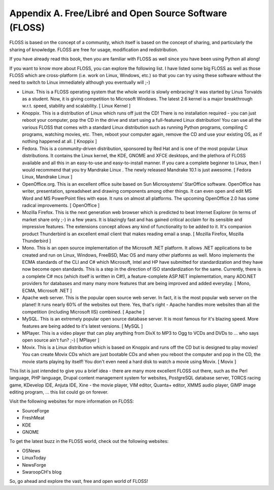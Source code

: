 
Appendix A. Free/Libré and Open Source Software (FLOSS)
=======================================================

FLOSS is based on the concept of a community, which itself is based
on  the  concept  of  sharing, and particularly the sharing of
knowledge.   FLOSS   are  free  for  usage,  modification  and
redistribution.

If you have already read this book, then you are familiar with FLOSS
as well since you have been using Python all along!

If you want to know more about FLOSS, you can explore the following
list. I have listed some big FLOSS as well as those FLOSS which are
cross-platform (i.e. work on Linux, Windows, etc.) so that you can
try  using  these software without the need to switch to Linux
immediately although you eventually will ;-)

* Linux.  This is a FLOSS operating system that the whole world is
  slowly embracing! It was started by Linus Torvalds as a student.
  Now, it is giving competition to Microsoft Windows. The latest
  2.6 kernel is a major breakthrough w.r.t. speed, stability and
  scalability. [ Linux Kernel ]
* Knoppix.  This is a distribution of Linux which runs off just
  the CD! There is no installation required - you can just reboot
  your  computer,  pop the CD in the drive and start using a
  full-featured Linux distribution! You can use all the various
  FLOSS that comes with a standard Linux distribution such as
  running Python programs, compiling C programs, watching movies,
  etc. Then, reboot your computer again, remove the CD and use
  your existing OS, as if nothing happened at all. [ Knoppix ]
* Fedora.  This is a community-driven distribution, sponsored by
  Red Hat and is one of the most popular Linux distributions. It
  contains the Linux kernel, the KDE, GNOME and XFCE desktops, and
  the plethora of FLOSS available and all this in an easy-to-use
  and easy-to-install manner.
  If you care a complete beginner to Linux, then I would recommend
  that you try Mandrake Linux . The newly released Mandrake 10.1
  is just awesome. [ Fedora Linux, Mandrake Linux ]
* OpenOffice.org.  This is an excellent office suite based on Sun
  Microsystems'  StarOffice software. OpenOffice has writer,
  presentation, spreadsheet and drawing components among other
  things. It can even open and edit MS Word and MS PowerPoint
  files with ease. It runs on almost all platforms. The upcoming
  OpenOffice 2.0 has some radical improvements. [ OpenOffice ]
* Mozilla Firefox.  This is the next generation web browser which
  is predicted to beat Internet Explorer (in terms of market share
  only ;-) in a few years. It is blazingly fast and has gained
  critical acclaim for its sensible and impressive features. The
  extensions concept allows any kind of functionality to be added
  to it.
  It's companion product Thunderbird is an excellent email client
  that makes reading email a snap. [ Mozilla Firefox, Mozilla
  Thunderbird ]
* Mono.  This is an open source implementation of the Microsoft
  .NET platform. It allows .NET applications to be created and run
  on Linux, Windows, FreeBSD, Mac OS and many other platforms as
  well. Mono implements the ECMA standards of the CLI and C# which
  Microsoft, Intel and HP have submitted for standardization and
  they have now become open standards. This is a step in the
  direction of ISO standardization for the same.
  Currently, there is a complete C# mcs (which itself is written
  in C#!), a feature-complete ASP.NET implementation, many ADO.NET
  providers for databases and many many more features that are
  being improved and added everyday. [ Mono, ECMA, Microsoft .NET
  ]
* Apache web server.  This is the popular open source web server.
  In fact, it is the most popular web server on the planet! It
  runs nearly 60% of the websites out there. Yes, that's right -
  Apache handles more websites than all the competition (including
  Microsoft IIS) combined. [ Apache ]
* MySQL.   This is an extremely popular open source database
  server. It is most famous for it's blazing speed. More features
  are being added to it's latest versions. [ MySQL ]
* MPlayer.  This is a video player that can play anything from
  DivX to MP3 to Ogg to VCDs and DVDs to ... who says open source
  ain't fun? ;-) [ MPlayer ]
* Movix.  This is a Linux distribution which is based on Knoppix
  and runs off the CD but is designed to play movies! You can
  create Movix CDs which are just bootable CDs and when you reboot
  the computer and pop in the CD, the movie starts playing by
  itself! You don't even need a hard disk to watch a movie using
  Movix. [ Movix ]

This list is just intended to give you a brief idea - there are many
more excellent FLOSS out there, such as the Perl language, PHP
language, Drupal content management system for websites, PostgreSQL
database server, TORCS racing game, KDevelop IDE, Anjuta IDE, Xine -
the movie player, VIM editor, Quanta+ editor, XMMS audio player,
GIMP image editing program, ... this list could go on forever.

Visit the following websites for more information on FLOSS:

* SourceForge
* FreshMeat
* KDE
* GNOME

To get the latest buzz in the FLOSS world, check out the following
websites:

* OSNews
* LinuxToday
* NewsForge
* SwaroopCH's blog

So, go ahead and explore the vast, free and open world of FLOSS!

